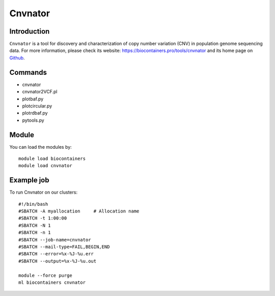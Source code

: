 .. _backbone-label:

Cnvnator
==============================

Introduction
~~~~~~~~
``Cnvnator`` is a tool for discovery and characterization of copy number variation (CNV) in population genome sequencing data. For more information, please check its website: https://biocontainers.pro/tools/cnvnator and its home page on `Github`_.

Commands
~~~~~~~
- cnvnator
- cnvnator2VCF.pl
- plotbaf.py
- plotcircular.py
- plotrdbaf.py
- pytools.py

Module
~~~~~~~~
You can load the modules by::
    
    module load biocontainers
    module load cnvnator

Example job
~~~~~
To run Cnvnator on our clusters::

    #!/bin/bash
    #SBATCH -A myallocation     # Allocation name 
    #SBATCH -t 1:00:00
    #SBATCH -N 1
    #SBATCH -n 1
    #SBATCH --job-name=cnvnator
    #SBATCH --mail-type=FAIL,BEGIN,END
    #SBATCH --error=%x-%J-%u.err
    #SBATCH --output=%x-%J-%u.out

    module --force purge
    ml biocontainers cnvnator

.. _Github: https://github.com/abyzovlab/CNVnator
